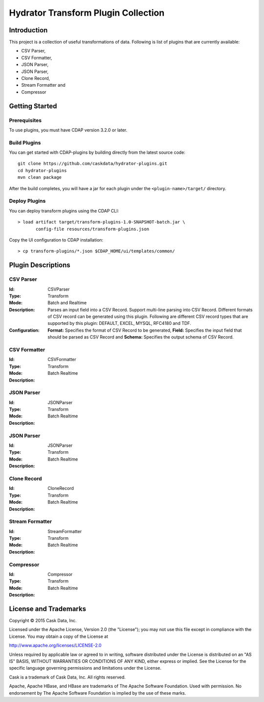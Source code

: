 ====================================
Hydrator Transform Plugin Collection
====================================

Introduction
============

This project is a collection of useful transformations of data. Following is list of plugins
that are currently available:

- CSV Parser,
- CSV Formatter,
- JSON Parser,
- JSON Parser,
- Clone Record,
- Stream Formatter and
- Compressor

Getting Started
===============

Prerequisites
-------------

To use plugins, you must have CDAP version 3.2.0 or later. 
  
Build Plugins
-------------

You can get started with CDAP-plugins by building directly from the latest source code::

  git clone https://github.com/caskdata/hydrator-plugins.git
  cd hydrator-plugins
  mvn clean package

After the build completes, you will have a jar for each plugin under the
``<plugin-name>/target/`` directory.

Deploy Plugins
--------------

You can deploy transform plugins using the CDAP CLI::

  > load artifact target/transform-plugins-1.0-SNAPSHOT-batch.jar \
         config-file resources/transform-plugins.json

Copy the UI configuration to CDAP installation::

  > cp transform-plugins/*.json $CDAP_HOME/ui/templates/common/

Plugin Descriptions
===================

CSV Parser
----------

:Id:
  CSVParser
:Type:
  Transform
:Mode:
  Batch and
  Realtime
:Description:
  Parses an input field into a CSV Record. Support multi-line parsing into CSV Record.
  Different formats of CSV record can be generated using this plugin. Following are different
  CSV record types that are supported by this plugin: DEFAULT, EXCEL, MYSQL, RFC4180 and TDF.
:Configuration:
  **Format:** Specifies the format of CSV Record to be generated, 
  **Field:** Specifies the input field that should be parsed as CSV Record and
  **Schema:** Specifies the output schema of CSV Record. 
  
CSV Formatter
-------------

:Id:
  CSVFormatter
:Type:
  Transform
:Mode:
  Batch
  Realtime
:Description:

JSON Parser
-------------

:Id:
  JSONParser
:Type:
  Transform
:Mode:
  Batch
  Realtime
:Description:

JSON Parser
-------------

:Id:
  JSONParser
:Type:
  Transform
:Mode:
  Batch
  Realtime
:Description:

Clone Record
-------------

:Id:
  CloneRecord
:Type:
  Transform
:Mode:
  Batch
  Realtime
:Description:

Stream Formatter
-------------

:Id:
  StreamFormatter
:Type:
  Transform
:Mode:
  Batch
  Realtime
:Description:

Compressor
-------------

:Id:
  Compressor
:Type:
  Transform
:Mode:
  Batch
  Realtime
:Description:

License and Trademarks
======================

Copyright © 2015 Cask Data, Inc.

Licensed under the Apache License, Version 2.0 (the "License"); you may not use this file except
in compliance with the License. You may obtain a copy of the License at

http://www.apache.org/licenses/LICENSE-2.0

Unless required by applicable law or agreed to in writing, software distributed under the 
License is distributed on an "AS IS" BASIS, WITHOUT WARRANTIES OR CONDITIONS OF ANY KIND, 
either express or implied. See the License for the specific language governing permissions 
and limitations under the License.

Cask is a trademark of Cask Data, Inc. All rights reserved.

Apache, Apache HBase, and HBase are trademarks of The Apache Software Foundation. Used with
permission. No endorsement by The Apache Software Foundation is implied by the use of these marks.

